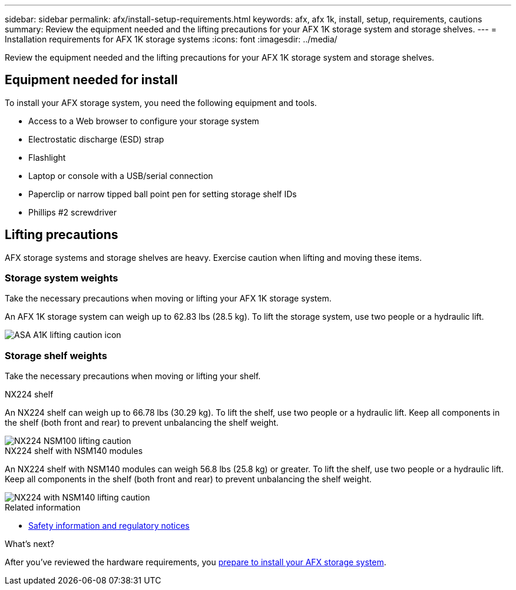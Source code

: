 ---
sidebar: sidebar
permalink: afx/install-setup-requirements.html
keywords: afx, afx 1k, install, setup, requirements, cautions
summary: Review the equipment needed and the lifting precautions for your AFX 1K storage system and storage shelves.
---
= Installation requirements for AFX 1K storage systems
:icons: font
:imagesdir: ../media/

[.lead]
Review the equipment needed and the lifting precautions for your AFX 1K storage system and storage shelves. 

== Equipment needed for install
To install your AFX storage system, you need the following equipment and tools. 

** Access to a Web browser to configure your storage system
** Electrostatic discharge (ESD) strap 
** Flashlight
** Laptop or console with a USB/serial connection
** Paperclip or narrow tipped ball point pen for setting storage shelf IDs
** Phillips #2 screwdriver 

== Lifting precautions 
AFX storage systems and storage shelves are heavy. Exercise caution when lifting and moving these items.

=== Storage system weights
Take the necessary precautions when moving or lifting your AFX 1K storage system.

An AFX 1K storage system can weigh up to 62.83 lbs (28.5 kg). To lift the storage system, use two people or a hydraulic lift.

image::../media/drw_a1k_weight_caution_ieops-1698.svg[ASA A1K lifting caution icon]



=== Storage shelf weights
Take the necessary precautions when moving or lifting your shelf.


[role="tabbed-block"]
====

.NX224 shelf
--

An NX224 shelf can weigh up to 66.78 lbs (30.29 kg). To lift the shelf, use two people or a hydraulic lift. Keep all components in the shelf (both front and rear) to prevent unbalancing the shelf weight.

image::../media/drw_ns224_lifting_weight_ieops-1716.svg[NX224 NSM100 lifting caution]

--
.NX224 shelf with NSM140 modules
--
An NX224 shelf with NSM140 modules can weigh 56.8 lbs (25.8 kg) or greater. To lift the shelf, use two people or a hydraulic lift. Keep all components in the shelf (both front and rear) to prevent unbalancing the shelf weight.

image::../media/drw_ns224_nsm100b_lifting_weight_ieops-1832.svg[NX224 with NSM140 lifting caution]

--

====

.Related information

*  https://library.netapp.com/ecm/ecm_download_file/ECMP12475945[Safety information and regulatory notices^]

.What's next?
After you've reviewed the hardware requirements, you link:prepare-hardware.html[prepare to install your AFX storage system].

// 2024 Sept 23, ONTAPDOC 1922
